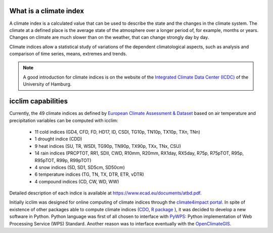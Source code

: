 What is a climate index
=======================

A climate index is a calculated value that can be used to describe the state and the changes in the climate system.
The climate at a defined place is the average state of the atmosphere over a longer period of, for example, months or years. Changes on climate are much slower than on the weather, that can change strongly day by day.

Climate indices allow a statistical study of variations of the dependent climatological aspects, such as analysis and comparison of time series, means, extremes and trends.


.. note::
    A good introduction for climate indices is on the website of the
    `Integrated Climate Data Center (ICDC) <https://icdc.cen.uni-hamburg.de/en/climate-indices.html>`_
    of the University of Hamburg.

.. seealso::
    - `Climate Variability and Predictability (CLIVAR) <https://www.clivar.org/clivar-panels/etccdi/indices-data/indices-data>`_
    - `Expert Team on Climate Change Detection and Indices (ETCCDI) <https://etccdi.pacificclimate.org/>`_
    - `European Climate Assessment & Dataset (ECA&D) <https://www.ecad.eu>`_
    - `ATBD ECA&D indices <https://www.ecad.eu/documents/atbd.pdf>`_
    - `Article about percentile-based indices <http://etccdi.pacificclimate.org/docs/Zhangetal05JumpPaper.pdf>`_
    - `Sample quantiles in statistical packages <https://www.amherst.edu/media/view/129116/original/Sample+Quantiles.pdf>`_

icclim capabilities
===================

Currently, the 49 climate indices as defined by
`European Climate Assessment & Dataset <https://www.ecad.eu/>`_ based on
air temperature and precipitation variables can be computed with icclim:

    - 11 cold indices (GD4, CFD, FD, HD17, ID, CSDI, TG10p, TN10p, TX10p, TXn, TNn)
    - 1 drought indice (CDD)
    - 9 heat indices (SU, TR, WSDI, TG90p, TN90p, TX90p, TXx, TNx, CSU)
    - 14 rain indices (PRCPTOT, RR1, SDII, CWD, R10mm, R20mm, RX1day, RX5day, R75p, R75pTOT, R95p, R95pTOT, R99p, R99pTOT)
    - 4 snow indices (SD, SD1, SD5cm, SD50cm)
    - 6 temperature indices (TG, TN, TX, DTR, ETR, vDTR)
    - 4 compound indices (CD, CW, WD, WW)

Detailed description of each indice is available at https://www.ecad.eu/documents/atbd.pdf.

Initially icclim was designed for online computing of climate indices through the `climate4impact portal <https://climate4impact.eu>`_.
In spite of existence of other packages able to compute climate indices (`CDO <https://code.mpimet.mpg.de/projects/cdo>`_, `R package <https://etccdi.pacificclimate.org/resources/software-library>`_ ),
it was decided to develop a new software in Python.
Python language was first of all chosen to interface with `PyWPS <https://pywps.org/>`_: Python implementation of Web Processing Service
(WPS) Standard.
Another reason was to interface eventually with the `OpenClimateGIS <https://github.com/NCPP/ocgis/>`_.

